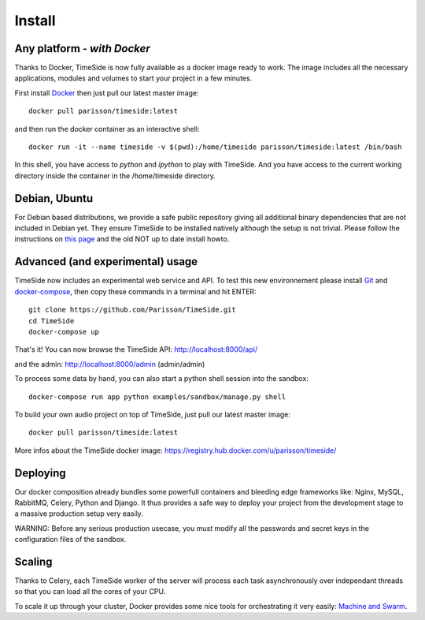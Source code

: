
Install
=======

Any platform - *with Docker*
-----------------------------

Thanks to Docker, TimeSide is now fully available as a docker image ready to work. The image includes all the necessary applications, modules and volumes to start your project in a few minutes.

First install `Docker <https://docs.docker.com/installation/>`_ then just pull our latest master image::

    docker pull parisson/timeside:latest

and then run the docker container as an interactive shell::

    docker run -it --name timeside -v $(pwd):/home/timeside parisson/timeside:latest /bin/bash

In this shell, you have access to `python` and `ipython` to play with TimeSide. And you have access to the current working directory inside the container in the /home/timeside directory.


Debian, Ubuntu
---------------

For Debian based distributions, we provide a safe public repository giving all additional binary dependencies that are not included in Debian yet. They ensure TimeSide to be installed natively although the setup is not trivial. Please follow the instructions on `this page <http://debian.parisson.com/debian/>`_ and the old NOT up to date install howto.


Advanced (and experimental) usage
----------------------------------

TimeSide now includes an experimental web service and API. To test this new environnement please install  `Git <http://git-scm.com/downloads>`_ and `docker-compose <https://docs.docker.com/compose/install/>`_, then copy these commands in a terminal and hit ENTER::

    git clone https://github.com/Parisson/TimeSide.git
    cd TimeSide
    docker-compose up

That's it! You can now browse the TimeSide API: http://localhost:8000/api/

and the admin: http://localhost:8000/admin (admin/admin)

To process some data by hand, you can also start a python shell session into the sandbox::

    docker-compose run app python examples/sandbox/manage.py shell

To build your own audio project on top of TimeSide, just pull our latest master image::

    docker pull parisson/timeside:latest

More infos about the TimeSide docker image: https://registry.hub.docker.com/u/parisson/timeside/


Deploying
---------

Our docker composition already bundles some powerfull containers and bleeding edge frameworks like: Nginx, MySQL, RabbitMQ, Celery, Python and Django. It thus provides a safe way to deploy your project from the development stage to a massive production setup very easily.

WARNING: Before any serious production usecase, you *must* modify all the passwords and secret keys in the configuration files of the sandbox.


Scaling
--------

Thanks to Celery, each TimeSide worker of the server will process each task asynchronously over independant threads so that you can load all the cores of your CPU.

To scale it up through your cluster, Docker provides some nice tools for orchestrating it very easily: `Machine and Swarm <https://blog.docker.com/2015/02/orchestrating-docker-with-machine-swarm-and-compose/>`_.


